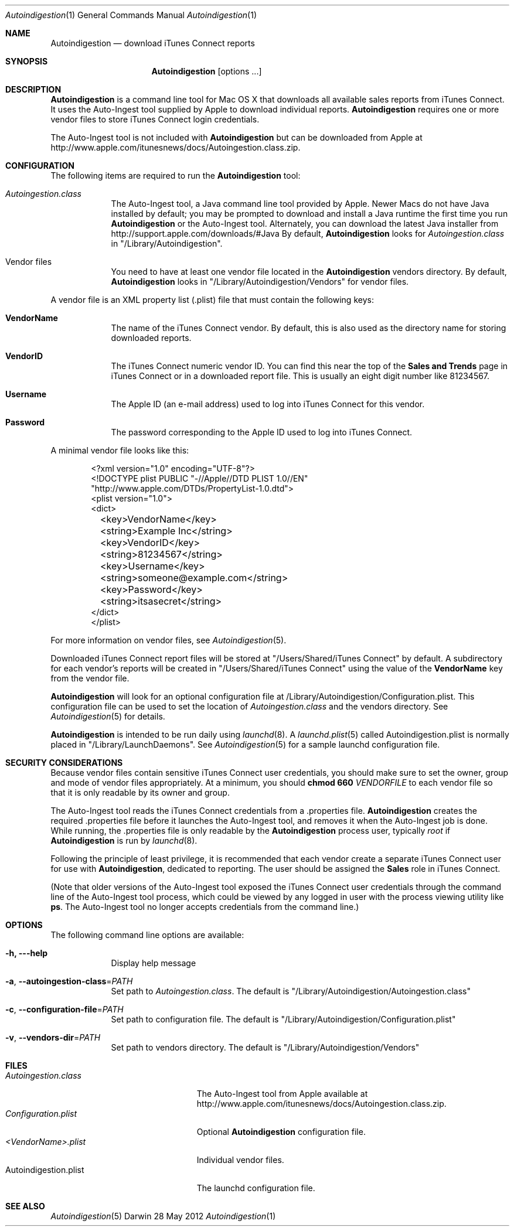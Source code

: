 .\"Modified from man(1) of FreeBSD, the NetBSD mdoc.template, and mdoc.samples.
.\"See Also:
.\"man mdoc.samples for a complete listing of options
.\"man mdoc for the short list of editing options
.\"/usr/share/misc/mdoc.template
.Dd 28 May 2012
.Dt Autoindigestion 1
.Os Darwin
.Sh NAME
.Nm Autoindigestion
.Nd download iTunes Connect reports 
.Sh SYNOPSIS
.Nm
.Op options ... 
.Sh DESCRIPTION
.Nm
is a command line tool for Mac OS X that downloads all available sales reports from iTunes Connect.  
It uses the Auto-Ingest tool supplied by Apple to download individual reports.
.Nm
requires one or more vendor files to store iTunes Connect login credentials.
.Pp
The Auto-Ingest tool is not included with 
.Nm
but can be downloaded from Apple at
.Lk http://www.apple.com/itunesnews/docs/Autoingestion.class.zip .
.Sh CONFIGURATION
The following items are required to run the
.Nm
tool:
.Bl -tag -width -indent
.It Pa Autoingestion.class
The Auto-Ingest tool, a Java command line tool provided by Apple.
Newer Macs do not have Java installed by default; 
you may be prompted to download and install a Java runtime the first time you run
.Nm
or the Auto-Ingest tool.
Alternately, you can download the latest Java installer from
.Lk http://support.apple.com/downloads/#Java
By default,
.Nm
looks for 
.Pa Autoingestion.class
in
.Qq /Library/Autoindigestion .
.It Vendor files
You need to have at least one vendor file located in the 
.Nm
vendors directory.
By default, 
.Nm
looks in 
.Qq /Library/Autoindigestion/Vendors
for vendor files.
.El
.Pp
A vendor file is an XML property list (.plist) file that must contain the following keys:
.Bl -tag -width -indent
.It Sy VendorName
The name of the iTunes Connect vendor.
By default, this is also used as the directory name for storing downloaded reports.
.It Sy VendorID
The iTunes Connect numeric vendor ID.
You can find this near the top of the 
.Sy Sales and Trends
page in iTunes Connect or in a downloaded report file.
This is usually an eight digit number like 81234567.
.It Sy Username
The Apple ID (an e-mail address) used to log into iTunes Connect
for this vendor.
.It Sy Password
The password corresponding to the Apple ID used to log into iTunes Connect.
.El
.Pp
A minimal vendor file looks like this:
.Bd -literal -offset 6n
<?xml version="1.0" encoding="UTF-8"?>
<!DOCTYPE plist PUBLIC "-//Apple//DTD PLIST 1.0//EN" 
    "http://www.apple.com/DTDs/PropertyList-1.0.dtd">
<plist version="1.0">
<dict>
	<key>VendorName</key>
	<string>Example Inc</string>
	
	<key>VendorID</key>
	<string>81234567</string>
	
	<key>Username</key>
	<string>someone@example.com</string>
	
	<key>Password</key>
	<string>itsasecret</string>
</dict>
</plist>
.Ed
.Pp
For more information on vendor files, see
.Xr Autoindigestion 5 .
.Pp
Downloaded iTunes Connect report files will be stored at 
.Qq /Users/Shared/iTunes Connect
by default.
A subdirectory for each vendor's reports will be created in 
.Qq /Users/Shared/iTunes Connect
using the value of the
.Sy VendorName
key from the vendor file.
.Pp
.Nm
will look for an optional configuration file at /Library/Autoindigestion/Configuration.plist.
This configuration file can be used to set the location of 
.Pa Autoingestion.class 
and the vendors directory.
See
.Xr Autoindigestion 5 
for details.
.Pp
.Nm
is intended to be run daily using 
.Xr launchd 8 .
A 
.Xr launchd.plist 5 called Autoindigestion.plist is normally placed in
.Qq /Library/LaunchDaemons .
See
.Xr Autoindigestion 5 for a sample launchd configuration file.
.Sh SECURITY CONSIDERATIONS
Because vendor files contain sensitive iTunes Connect user credentials, 
you should make sure to set the owner, group and mode of vendor files appropriately.
At a minimum, you should 
.Ic chmod 660 Ar VENDORFILE
to each vendor file so that it is only readable by its owner and group.
.Pp
The Auto-Ingest tool reads the iTunes Connect credentials from a .properties file.
.Nm
creates the required .properties file before it launches the Auto-Ingest tool,
and removes it when the Auto-Ingest job is done.
While running, the .properties file is only readable by the 
.Nm
process user, typically 
.Ar root
if
.Nm
is run by 
.Xr launchd 8 .
.Pp
Following the principle of least privilege, it is recommended that each vendor create 
a separate iTunes Connect user for use with
.Nm ,
dedicated to reporting.
The user should be assigned the 
.Sy Sales
role in iTunes Connect.
.Pp
(Note that older versions of the Auto-Ingest tool exposed the iTunes Connect user credentials 
through the command line of the Auto-Ingest tool process, 
which could be viewed by any logged in user with the process viewing utility like
.Sy ps . 
The Auto-Ingest tool no longer accepts credentials from the command line.)
.Sh OPTIONS
The following command line options are available:
.Bl -tag -width -indent
.It Fl h, --help
Display help message
.It Fl a , Fl -autoingestion-class\fR=\fIPATH\fR
Set path to 
.Pa Autoingestion.class .
The default is
.Qq /Library/Autoindigestion/Autoingestion.class
.It Fl c , Fl -configuration-file\fR=\fIPATH\fR
Set path to configuration file.
The default is 
.Qq /Library/Autoindigestion/Configuration.plist
.It Fl v , Fl -vendors-dir\fR=\fIPATH\fR
Set path to vendors directory.
The default is
.Qq /Library/Autoindigestion/Vendors
.El
.Sh FILES
.Bl -tag -width Autoindigestion.plist -compact
.It Pa Autoingestion.class 
The Auto-Ingest tool from Apple available at 
.Lk http://www.apple.com/itunesnews/docs/Autoingestion.class.zip .
.It Pa Configuration.plist
Optional
.Nm
configuration file.
.It Pa <VendorName>.plist
Individual vendor files.
.It Autoindigestion.plist
The launchd configuration file.
.El
.Sh SEE ALSO 
.Xr Autoindigestion 5

